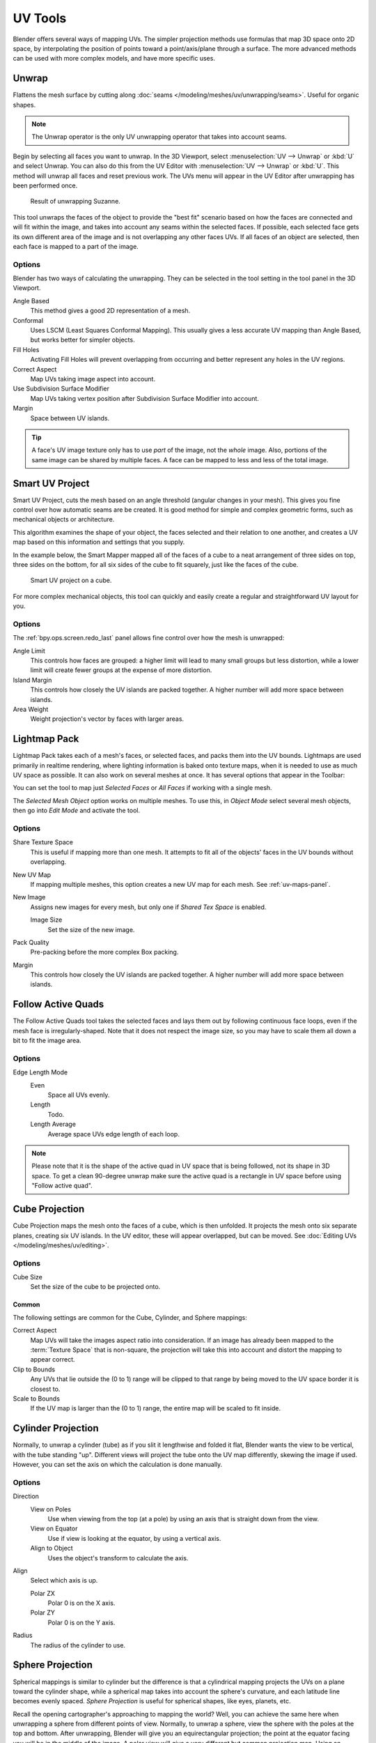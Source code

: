 
********
UV Tools
********

.. reference::

   :Editor:    3D Viewport
   :Mode:      Edit Mode
   :Menu:      :menuselection:`Header --> UV`
   :Shortcut:  :kbd:`U`

Blender offers several ways of mapping UVs.
The simpler projection methods use formulas that map 3D space onto 2D space,
by interpolating the position of points toward a point/axis/plane through a surface.
The more advanced methods can be used with more complex models, and have more specific uses.


.. _bpy.ops.uv.unwrap:

Unwrap
======

.. reference::

   :Editor:    3D Viewport and UV Editor
   :Mode:      Edit Mode
   :Menu:      :menuselection:`UV --> Unwrap`
   :Shortcut:  :kbd:`U`

Flattens the mesh surface by cutting along :doc:`seams </modeling/meshes/uv/unwrapping/seams>`.
Useful for organic shapes.

.. note::

   The Unwrap operator is the only UV unwrapping operator that takes into account seams. 

Begin by selecting all faces you want to unwrap.
In the 3D Viewport, select :menuselection:`UV --> Unwrap` or :kbd:`U` and select Unwrap.
You can also do this from the UV Editor with :menuselection:`UV --> Unwrap` or :kbd:`U`.
This method will unwrap all faces and reset previous work.
The UVs menu will appear in the UV Editor after unwrapping has been performed once.

.. figure:: /images/modeling_meshes_editing_uv_unwrap-example.png
   :width: 420px

   Result of unwrapping Suzanne.

This tool unwraps the faces of the object to provide
the "best fit" scenario based on how the faces are connected and will fit within the image,
and takes into account any seams within the selected faces.
If possible, each selected face gets its own different area of the image and is not overlapping any other faces UVs.
If all faces of an object are selected, then each face is mapped to a part of the image.


Options
-------

Blender has two ways of calculating the unwrapping.
They can be selected in the tool setting in the tool panel in the 3D Viewport.

Angle Based
   This method gives a good 2D representation of a mesh.
Conformal
   Uses LSCM (Least Squares Conformal Mapping). This usually gives a less accurate UV mapping than Angle Based,
   but works better for simpler objects.

Fill Holes
   Activating Fill Holes will prevent overlapping from occurring and better represent any holes in the UV regions.
Correct Aspect
   Map UVs taking image aspect into account.

Use Subdivision Surface Modifier
   Map UVs taking vertex position after Subdivision Surface Modifier into account.

Margin
   Space between UV islands.

.. tip::

   A face's UV image texture only has to use *part* of the image, not the *whole* image.
   Also, portions of the same image can be shared by multiple faces.
   A face can be mapped to less and less of the total image.


.. _bpy.ops.uv.smart_project:

Smart UV Project
================

.. reference::

   :Editor:    3D Viewport
   :Mode:      Edit Mode
   :Menu:      :menuselection:`UV --> Smart UV Project`
   :Shortcut:  :kbd:`U`

Smart UV Project, cuts the mesh based on an angle threshold (angular changes in your mesh).
This gives you fine control over how automatic seams are be created.
It is good method for simple and complex geometric forms,
such as mechanical objects or architecture.

This algorithm examines the shape of your object,
the faces selected and their relation to one another,
and creates a UV map based on this information and settings that you supply.

In the example below,
the Smart Mapper mapped all of the faces of a cube to a neat arrangement of three sides on top,
three sides on the bottom, for all six sides of the cube to fit squarely,
just like the faces of the cube.

.. figure:: /images/modeling_meshes_editing_uv_smart-project.png
   :width: 670px

   Smart UV project on a cube.

For more complex mechanical objects, this tool can quickly and easily create
a regular and straightforward UV layout for you.


Options
-------

The :ref:`bpy.ops.screen.redo_last` panel allows fine control over how the mesh is unwrapped:

Angle Limit
   This controls how faces are grouped: a higher limit will lead to many small groups but less distortion,
   while a lower limit will create fewer groups at the expense of more distortion.
Island Margin
   This controls how closely the UV islands are packed together.
   A higher number will add more space between islands.
Area Weight
   Weight projection's vector by faces with larger areas.


.. _bpy.ops.uv.lightmap_pack:

Lightmap Pack
=============

.. reference::

   :Editor:    3D Viewport
   :Mode:      Edit Mode
   :Menu:      :menuselection:`UV --> Lightmap Pack`
   :Shortcut:  :kbd:`U`

Lightmap Pack takes each of a mesh's faces, or selected faces,
and packs them into the UV bounds. Lightmaps are used primarily in realtime rendering,
where lighting information is baked onto texture maps,
when it is needed to use as much UV space as possible.
It can also work on several meshes at once.
It has several options that appear in the Toolbar:

You can set the tool to map just *Selected Faces* or *All Faces* if
working with a single mesh.

The *Selected Mesh Object* option works on multiple meshes. To use this,
in *Object Mode* select several mesh objects,
then go into *Edit Mode* and activate the tool.


Options
-------

Share Texture Space
   This is useful if mapping more than one mesh.
   It attempts to fit all of the objects' faces in the UV bounds without overlapping.
New UV Map
   If mapping multiple meshes, this option creates a new UV map for each mesh.
   See :ref:`uv-maps-panel`.
New Image
   Assigns new images for every mesh, but only one if *Shared Tex Space* is enabled.

   Image Size
      Set the size of the new image.

Pack Quality
   Pre-packing before the more complex Box packing.
Margin
   This controls how closely the UV islands are packed together.
   A higher number will add more space between islands.


.. _bpy.ops.uv.follow_active_quads:

Follow Active Quads
===================

.. reference::

   :Editor:    3D Viewport
   :Mode:      Edit Mode
   :Menu:      :menuselection:`UV --> Follow Active Quads`
   :Shortcut:  :kbd:`U`

The Follow Active Quads tool takes the selected faces and lays them out
by following continuous face loops, even if the mesh face is irregularly-shaped.
Note that it does not respect the image size,
so you may have to scale them all down a bit to fit the image area.


Options
-------

Edge Length Mode
   Even
      Space all UVs evenly.
   Length
      Todo.
   Length Average
      Average space UVs edge length of each loop.

.. note::

   Please note that it is the shape of the active quad in UV space that is being followed,
   not its shape in 3D space. To get a clean 90-degree unwrap make sure the active quad is
   a rectangle in UV space before using "Follow active quad".


.. _bpy.ops.uv.cube_project:

Cube Projection
===============

.. reference::

   :Editor:    3D Viewport
   :Mode:      Edit Mode
   :Menu:      :menuselection:`UV --> Cube Projection`
   :Shortcut:  :kbd:`U`

Cube Projection maps the mesh onto the faces of a cube, which is then unfolded.
It projects the mesh onto six separate planes, creating six UV islands.
In the UV editor, these will appear overlapped, but can be moved.
See :doc:`Editing UVs </modeling/meshes/uv/editing>`.


Options
-------

Cube Size
   Set the size of the cube to be projected onto.


Common
^^^^^^

The following settings are common for the Cube, Cylinder, and Sphere mappings:

Correct Aspect
   Map UVs will take the images aspect ratio into consideration.
   If an image has already been mapped to the :term:`Texture Space` that is non-square,
   the projection will take this into account and distort the mapping to appear correct.
Clip to Bounds
   Any UVs that lie outside the (0 to 1) range will be clipped to that range
   by being moved to the UV space border it is closest to.
Scale to Bounds
   If the UV map is larger than the (0 to 1) range, the entire map will be scaled to fit inside.


.. _bpy.ops.uv.cylinder_project:

Cylinder Projection
===================

.. reference::

   :Editor:    3D Viewport
   :Mode:      Edit Mode
   :Menu:      :menuselection:`UV --> Cylinder Projection`
   :Shortcut:  :kbd:`U`

Normally, to unwrap a cylinder (tube) as if you slit it lengthwise and folded it flat,
Blender wants the view to be vertical, with the tube standing "up".
Different views will project the tube onto the UV map differently, skewing the image if used.
However, you can set the axis on which the calculation is done manually.


Options
-------

Direction
   View on Poles
      Use when viewing from the top (at a pole) by using an axis that is straight down from the view.
   View on Equator
      Use if view is looking at the equator, by using a vertical axis.
   Align to Object
      Uses the object's transform to calculate the axis.

Align
   Select which axis is up.

   Polar ZX
      Polar 0 is on the X axis.
   Polar ZY
      Polar 0 is on the Y axis.

Radius
   The radius of the cylinder to use.


.. _bpy.ops.uv.sphere_project:

Sphere Projection
=================

.. reference::

   :Editor:    3D Viewport
   :Mode:      Edit Mode
   :Menu:      :menuselection:`UV --> Sphere Projection`
   :Shortcut:  :kbd:`U`

Spherical mappings is similar to cylinder but the difference is that
a cylindrical mapping projects the UVs on a plane toward the cylinder shape,
while a spherical map takes into account the sphere's curvature,
and each latitude line becomes evenly spaced.
*Sphere Projection* is useful for spherical shapes, like eyes, planets, etc.

Recall the opening cartographer's approaching to mapping the world? Well,
you can achieve the same here when unwrapping a sphere from different points of view.
Normally, to unwrap a sphere, view the sphere with the poles at the top and bottom.
After unwrapping, Blender will give you an equirectangular projection;
the point at the equator facing you will be in the middle of the image.
A polar view will give a very different but common projection map.
Using an equirectangular projection map of the earth as the UV image
will give a good planet mapping onto the sphere.

.. figure:: /images/modeling_meshes_editing_uv_sphere-projection.png

   Using an equirectangular image with a Sphere Projection.


Options
-------

Direction
   View on Poles
      Use when viewing from the top (at a pole) by using an axis that is straight down from the view.
   View on Equator
      Use if view is looking at the equator, by using a vertical axis.
   Align to Object
      Uses the object's transform to calculate the axis.

Align
   Select which axis is up.

   Polar ZX
      Polar 0 is on the X axis.
   Polar ZY
      Polar 0 is on the Y axis.

Radius
   The radius of the sphere to use.


.. _bpy.ops.uv.project_from_view:

Project from View
=================

.. reference::

   :Editor:    3D Viewport
   :Mode:      Edit Mode
   :Menu:      :menuselection:`UV --> Project from View`
   :Shortcut:  :kbd:`U`

Project from View takes the current view in the 3D Viewport and flattens the mesh as it appears.
Use this option if you are using a picture of a real object as a UV Texture for an object that
you have modeled. You will get stretching in areas where the model recedes away from you.


Options
-------

See also `Common`_ options.

Orthographic
   Apply an orthographic projection.


Project from View (Bounds)
==========================

.. reference::

   :Editor:    3D Viewport
   :Mode:      Edit Mode
   :Menu:      :menuselection:`UV --> Project from View (Bounds)`
   :Shortcut:  :kbd:`U`

Similar to `Project from View`_,
but with *Scale to Bounds* and *Correct Aspect* activated.


.. _bpy.ops.uv.reset:

Reset
=====

.. reference::

   :Editor:    3D Viewport and UV Editor
   :Mode:      Edit Mode
   :Menu:      :menuselection:`UV --> Reset`
   :Shortcut:  :kbd:`U`

Reset UVs maps each face to fill the UV grid, giving each face the same mapping.

If you want to use an image that is tileable,
the surface will be covered in a smooth repetition of that image,
with the image skewed to fit the shape of each individual face.
Use this unwrapping option to reset the map and undo any unwrapping (go back to the start).
